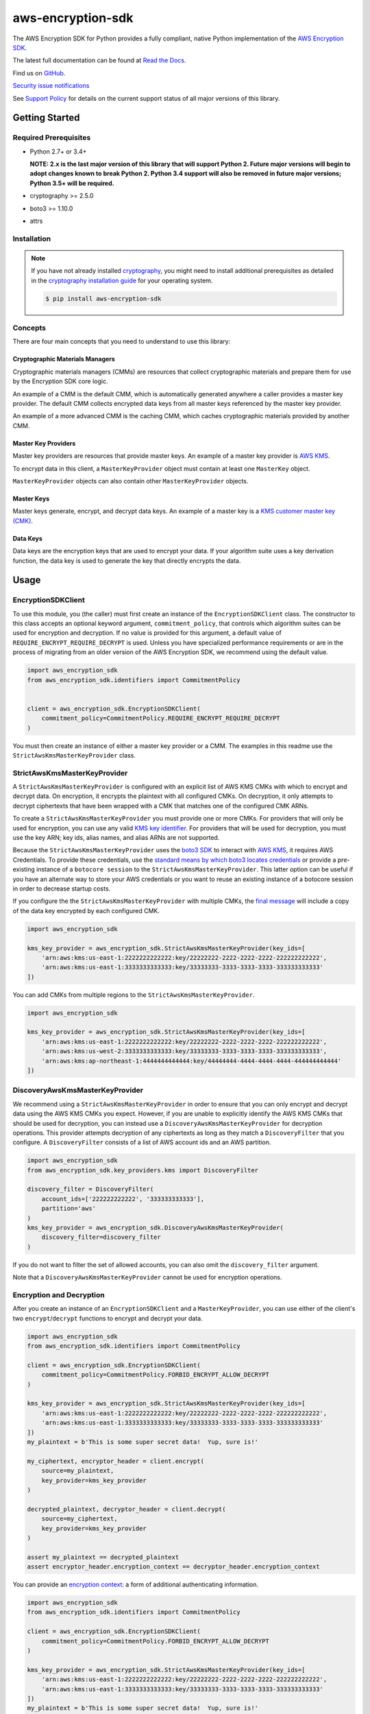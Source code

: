 ##################
aws-encryption-sdk
##################

.. image:: https://img.shields.io/pypi/v/aws-encryption-sdk.svg
   :target: https://pypi.python.org/pypi/aws-encryption-sdk
   :alt: Latest Version

.. image:: https://img.shields.io/pypi/pyversions/aws-encryption-sdk.svg
   :target: https://pypi.python.org/pypi/aws-encryption-sdk
   :alt: Supported Python Versions

.. image:: https://img.shields.io/badge/code_style-black-000000.svg
   :target: https://github.com/ambv/black
   :alt: Code style: black

.. image:: https://readthedocs.org/projects/aws-encryption-sdk-python/badge/
   :target: https://aws-encryption-sdk-python.readthedocs.io/en/stable/
   :alt: Documentation Status

The AWS Encryption SDK for Python provides a fully compliant, native Python implementation of the `AWS Encryption SDK`_.

The latest full documentation can be found at `Read the Docs`_.

Find us on `GitHub`_.

`Security issue notifications`_

See `Support Policy`_ for details on the current support status of all major versions of this library.

***************
Getting Started
***************
Required Prerequisites
======================

* Python 2.7+ or 3.4+

  **NOTE: 2.x is the last major version of this library that will
  support Python 2. Future major versions will begin to adopt changes
  known to break Python 2. Python 3.4 support will also be removed
  in future major versions; Python 3.5+ will be required.**
* cryptography >= 2.5.0
* boto3 >= 1.10.0
* attrs

Installation
============

.. note::

   If you have not already installed `cryptography`_, you might need to install additional prerequisites as
   detailed in the `cryptography installation guide`_ for your operating system.

   .. code::

       $ pip install aws-encryption-sdk


Concepts
========
There are four main concepts that you need to understand to use this library:

Cryptographic Materials Managers
--------------------------------
Cryptographic materials managers (CMMs) are resources that collect cryptographic materials and prepare them for
use by the Encryption SDK core logic.

An example of a CMM is the default CMM, which is automatically generated anywhere a caller provides a master
key provider. The default CMM collects encrypted data keys from all master keys referenced by the master key
provider.

An example of a more advanced CMM is the caching CMM, which caches cryptographic materials provided by another CMM.

Master Key Providers
--------------------
Master key providers are resources that provide master keys.
An example of a master key provider is `AWS KMS`_.

To encrypt data in this client, a ``MasterKeyProvider`` object must contain at least one ``MasterKey`` object.

``MasterKeyProvider`` objects can also contain other ``MasterKeyProvider`` objects.

Master Keys
-----------
Master keys generate, encrypt, and decrypt data keys.
An example of a master key is a `KMS customer master key (CMK)`_.

Data Keys
---------
Data keys are the encryption keys that are used to encrypt your data. If your algorithm suite
uses a key derivation function, the data key is used to generate the key that directly encrypts the data.

*****
Usage
*****

EncryptionSDKClient
===================
To use this module, you (the caller) must first create an instance of the ``EncryptionSDKClient`` class.
The constructor to this class accepts an optional keyword argument, ``commitment_policy``, that controls
which algorithm suites can be used for encryption and decryption. If no value
is provided for this argument, a default value of ``REQUIRE_ENCRYPT_REQUIRE_DECRYPT`` is used. Unless
you have specialized performance requirements or are in the process of migrating from an older
version of the AWS Encryption SDK, we recommend using the default value.

.. code:: python

    import aws_encryption_sdk
    from aws_encryption_sdk.identifiers import CommitmentPolicy


    client = aws_encryption_sdk.EncryptionSDKClient(
        commitment_policy=CommitmentPolicy.REQUIRE_ENCRYPT_REQUIRE_DECRYPT
    )


You must then create an instance of either a master key provider or a CMM. The examples in this
readme use the ``StrictAwsKmsMasterKeyProvider`` class.


StrictAwsKmsMasterKeyProvider
=============================
A ``StrictAwsKmsMasterKeyProvider`` is configured with an explicit list of AWS KMS
CMKs with which to encrypt and decrypt data. On encryption, it encrypts the plaintext with all
configured CMKs. On decryption, it only attempts to decrypt ciphertexts that have been wrapped
with a CMK that matches one of the configured CMK ARNs.

To create a ``StrictAwsKmsMasterKeyProvider`` you must provide one or more CMKs. For providers that will only
be used for encryption, you can use any valid `KMS key identifier`_. For providers that will be used for decryption, you
must use the key ARN; key ids, alias names, and alias ARNs are not supported.

Because the ``StrictAwsKmsMasterKeyProvider`` uses the `boto3 SDK`_ to interact with `AWS KMS`_,
it requires AWS Credentials.
To provide these credentials, use the `standard means by which boto3 locates credentials`_ or provide a
pre-existing instance of a ``botocore session`` to the ``StrictAwsKmsMasterKeyProvider``.
This latter option can be useful if you have an alternate way to store your AWS credentials or
you want to reuse an existing instance of a botocore session in order to decrease startup costs.

If you configure the the ``StrictAwsKmsMasterKeyProvider`` with multiple CMKs, the `final message`_
will include a copy of the data key encrypted by each configured CMK.

.. code:: python

    import aws_encryption_sdk

    kms_key_provider = aws_encryption_sdk.StrictAwsKmsMasterKeyProvider(key_ids=[
        'arn:aws:kms:us-east-1:2222222222222:key/22222222-2222-2222-2222-222222222222',
        'arn:aws:kms:us-east-1:3333333333333:key/33333333-3333-3333-3333-333333333333'
    ])

You can add CMKs from multiple regions to the ``StrictAwsKmsMasterKeyProvider``.

.. code:: python

    import aws_encryption_sdk

    kms_key_provider = aws_encryption_sdk.StrictAwsKmsMasterKeyProvider(key_ids=[
        'arn:aws:kms:us-east-1:2222222222222:key/22222222-2222-2222-2222-222222222222',
        'arn:aws:kms:us-west-2:3333333333333:key/33333333-3333-3333-3333-333333333333',
        'arn:aws:kms:ap-northeast-1:4444444444444:key/44444444-4444-4444-4444-444444444444'
    ])


DiscoveryAwsKmsMasterKeyProvider
================================
We recommend using a ``StrictAwsKmsMasterKeyProvider`` in order to ensure that you can only
encrypt and decrypt data using the AWS KMS CMKs you expect. However, if you are unable to
explicitly identify the AWS KMS CMKs that should be used for decryption, you can instead
use a ``DiscoveryAwsKmsMasterKeyProvider`` for decryption operations. This provider
attempts decryption of any ciphertexts as long as they match a ``DiscoveryFilter`` that
you configure. A ``DiscoveryFilter`` consists of a list of AWS account ids and an AWS
partition.

.. code:: python

    import aws_encryption_sdk
    from aws_encryption_sdk.key_providers.kms import DiscoveryFilter

    discovery_filter = DiscoveryFilter(
        account_ids=['222222222222', '333333333333'],
        partition='aws'
    )
    kms_key_provider = aws_encryption_sdk.DiscoveryAwsKmsMasterKeyProvider(
        discovery_filter=discovery_filter
    )

If you do not want to filter the set of allowed accounts, you can also omit the ``discovery_filter`` argument.

Note that a ``DiscoveryAwsKmsMasterKeyProvider`` cannot be used for encryption operations.

Encryption and Decryption
=========================
After you create an instance of an ``EncryptionSDKClient`` and a ``MasterKeyProvider``, you can use either of
the client's two ``encrypt``/``decrypt`` functions to encrypt and decrypt your data.

.. code:: python

    import aws_encryption_sdk
    from aws_encryption_sdk.identifiers import CommitmentPolicy

    client = aws_encryption_sdk.EncryptionSDKClient(
        commitment_policy=CommitmentPolicy.FORBID_ENCRYPT_ALLOW_DECRYPT
    )

    kms_key_provider = aws_encryption_sdk.StrictAwsKmsMasterKeyProvider(key_ids=[
        'arn:aws:kms:us-east-1:2222222222222:key/22222222-2222-2222-2222-222222222222',
        'arn:aws:kms:us-east-1:3333333333333:key/33333333-3333-3333-3333-333333333333'
    ])
    my_plaintext = b'This is some super secret data!  Yup, sure is!'

    my_ciphertext, encryptor_header = client.encrypt(
        source=my_plaintext,
        key_provider=kms_key_provider
    )

    decrypted_plaintext, decryptor_header = client.decrypt(
        source=my_ciphertext,
        key_provider=kms_key_provider
    )

    assert my_plaintext == decrypted_plaintext
    assert encryptor_header.encryption_context == decryptor_header.encryption_context

You can provide an `encryption context`_: a form of additional authenticating information.

.. code:: python

    import aws_encryption_sdk
    from aws_encryption_sdk.identifiers import CommitmentPolicy

    client = aws_encryption_sdk.EncryptionSDKClient(
        commitment_policy=CommitmentPolicy.FORBID_ENCRYPT_ALLOW_DECRYPT
    )

    kms_key_provider = aws_encryption_sdk.StrictAwsKmsMasterKeyProvider(key_ids=[
        'arn:aws:kms:us-east-1:2222222222222:key/22222222-2222-2222-2222-222222222222',
        'arn:aws:kms:us-east-1:3333333333333:key/33333333-3333-3333-3333-333333333333'
    ])
    my_plaintext = b'This is some super secret data!  Yup, sure is!'

    my_ciphertext, encryptor_header = client.encrypt(
        source=my_plaintext,
        key_provider=kms_key_provider,
        encryption_context={
            'not really': 'a secret',
            'but adds': 'some authentication'
        }
    )

    decrypted_plaintext, decryptor_header = client.decrypt(
        source=my_ciphertext,
        key_provider=kms_key_provider
    )

    assert my_plaintext == decrypted_plaintext
    assert encryptor_header.encryption_context == decryptor_header.encryption_context


Streaming
=========
If you are handling large files or simply do not want to put the entire plaintext or ciphertext in
memory at once, you can use this library's streaming clients directly. The streaming clients are
file-like objects, and behave exactly as you would expect a Python file object to behave,
offering context manager and iteration support.

.. code:: python

    import aws_encryption_sdk
    from aws_encryption_sdk.identifiers import CommitmentPolicy
    import filecmp

    client = aws_encryption_sdk.EncryptionSDKClient(
        commitment_policy=CommitmentPolicy.FORBID_ENCRYPT_ALLOW_DECRYPT
    )

    kms_key_provider = aws_encryption_sdk.StrictAwsKmsMasterKeyProvider(key_ids=[
        'arn:aws:kms:us-east-1:2222222222222:key/22222222-2222-2222-2222-222222222222',
        'arn:aws:kms:us-east-1:3333333333333:key/33333333-3333-3333-3333-333333333333'
    ])
    plaintext_filename = 'my-secret-data.dat'
    ciphertext_filename = 'my-encrypted-data.ct'

    with open(plaintext_filename, 'rb') as pt_file, open(ciphertext_filename, 'wb') as ct_file:
        with client.stream(
            mode='e',
            source=pt_file,
            key_provider=kms_key_provider
        ) as encryptor:
            for chunk in encryptor:
                ct_file.write(chunk)

    new_plaintext_filename = 'my-decrypted-data.dat'

    with open(ciphertext_filename, 'rb') as ct_file, open(new_plaintext_filename, 'wb') as pt_file:
        with client.stream(
            mode='d',
            source=ct_file,
            key_provider=kms_key_provider
        ) as decryptor:
            for chunk in decryptor:
                pt_file.write(chunk)

    assert filecmp.cmp(plaintext_filename, new_plaintext_filename)
    assert encryptor.header.encryption_context == decryptor.header.encryption_context

Performance Considerations
==========================
Adjusting the frame size can significantly improve the performance of encrypt/decrypt operations with this library.

Processing each frame in a framed message involves a certain amount of overhead.  If you are encrypting a large file,
increasing the frame size can offer potentially significant performance gains.  We recommend that you tune these values
to your use-case in order to obtain peak performance.


.. _AWS Encryption SDK: https://docs.aws.amazon.com/encryption-sdk/latest/developer-guide/introduction.html
.. _cryptography: https://cryptography.io/en/latest/
.. _cryptography installation guide: https://cryptography.io/en/latest/installation/
.. _Read the Docs: http://aws-encryption-sdk-python.readthedocs.io/en/latest/
.. _GitHub: https://github.com/aws/aws-encryption-sdk-python/
.. _AWS KMS: https://docs.aws.amazon.com/kms/latest/developerguide/overview.html
.. _KMS customer master key (CMK): https://docs.aws.amazon.com/kms/latest/developerguide/concepts.html#master_keys
.. _KMS key identifier: https://docs.aws.amazon.com/kms/latest/developerguide/concepts.html#key-id
.. _boto3 SDK: https://boto3.readthedocs.io/en/latest/
.. _standard means by which boto3 locates credentials: https://boto3.readthedocs.io/en/latest/guide/configuration.html
.. _final message: https://docs.aws.amazon.com/encryption-sdk/latest/developer-guide/message-format.html
.. _encryption context: https://docs.aws.amazon.com/kms/latest/developerguide/concepts.html#encrypt_context
.. _Security issue notifications: ./CONTRIBUTING.md#security-issue-notifications
.. _Support Policy: ./SUPPORT_POLICY.rst
